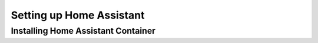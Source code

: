 Setting up Home Assistant
=========================

.. _haintroduction:

Installing Home Assistant Container
-----------------------------------

.. code:: bash
   docker run -d

.. autosummary::
   :toctree: generated

